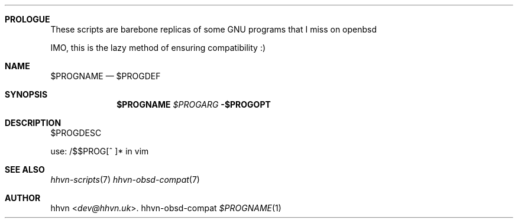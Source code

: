 .Dd hhvn-obsd-compat
.Dt $PROGNAME 1
.Sh PROLOGUE
These scripts are barebone replicas of some GNU programs that I miss on openbsd

IMO, this is the lazy method of ensuring compatibility :)
.Sh NAME
.Nm $PROGNAME
.Nd $PROGDEF
.Sh SYNOPSIS
.Nm
.Ar $PROGARG
.Fl $PROGOPT
.Sh DESCRIPTION
$PROGDESC

use: /$$PROG[^ ]* in vim
.Sh SEE ALSO
.Xr hhvn-scripts 7
.Xr hhvn-obsd-compat 7
.Sh AUTHOR
.An hhvn Aq Mt dev@hhvn.uk .
